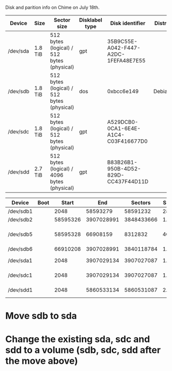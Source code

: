 Disk and parition info on Chime on July 18th.

# HDD Info

|----------+---------+---------------------------------------------+----------------+--------------------------------------+--------|
| Device   | Size    | Sector size                                 | Disklabel type | Disk identifier                      | Distro |
|----------+---------+---------------------------------------------+----------------+--------------------------------------+--------|
| /dev/sda | 1.8 TiB | 512 bytes (logical) / 512 bytes (physical)  | gpt            | 35B9C55E-A042-F447-A2DC-1FEFA48E7E55 |        |
| /dev/sdb | 1.8 TiB | 512 bytes (logical) / 512 bytes (physical)  | dos            | 0xbcc6e149                           | Debian |
| /dev/sdc | 1.8 TiB | 512 bytes (logical) / 512 bytes (physical)  | gpt            | A529DCB0-0CA1-6E4E-A1C4-C03F416677D0 |        |
| /dev/sdd | 2.7 TiB | 512 bytes (logical) / 4096 bytes (physical) | gpt            | B83B26B1-950B-4D52-829D-CC437F44D11D |        |
|----------+---------+---------------------------------------------+----------------+--------------------------------------+--------|

# Partition Info

|-----------+------+----------+------------+------------+------+----+----------------------|
| Device    | Boot |    Start |        End |    Sectors | Size | Id | Type                 |
|-----------+------+----------+------------+------------+------+----+----------------------|
| /dev/sdb1 |      |     2048 |   58593279 |   58591232 | 28G  | 83 | Linux                |
| /dev/sdb2 |      | 58595326 | 3907028991 | 3848433666 | 1.8T |  5 | Extended             |
| /dev/sdb5 |      | 58595328 |   66908159 |    8312832 | 4G   | 82 | Linux swap / Solaris |
| /dev/sdb6 |      | 66910208 | 3907028991 | 3840118784 | 1.8T | 83 | Linux                |
| /dev/sda1 |      |     2048 | 3907029134 | 3907027087 | 1.8T |    | Linux LVM            |
| /dev/sdc1 |      |     2048 | 3907029134 | 3907027087 | 1.8T |    | Linux LVM            |
| /dev/sdd1 |      |     2048 | 5860533134 | 5860531087 | 2.7T |    | Linux LVM            |
|-----------+------+----------+------------+------------+------+----+----------------------|

# Changes

* Move sdb to sda
* Change the existing sda, sdc and sdd to a volume (sdb, sdc, sdd after the move above)

